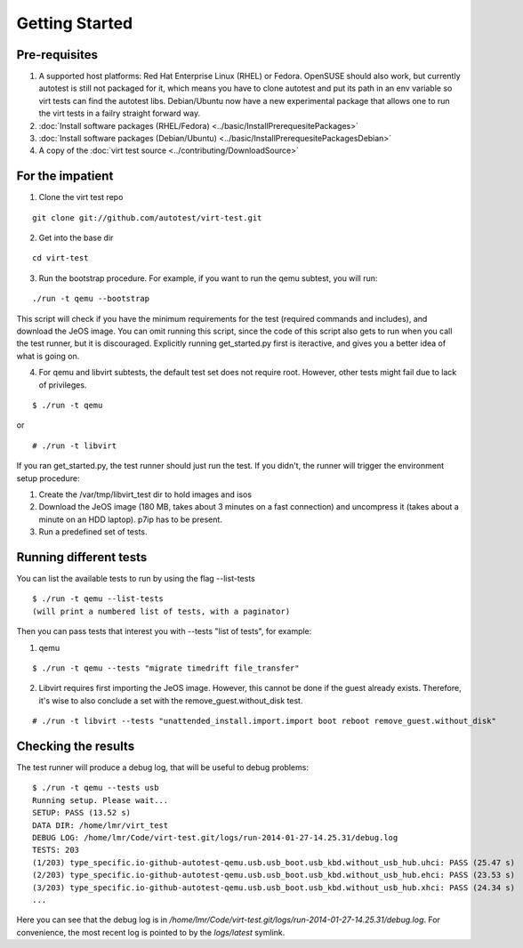 ===============
Getting Started
===============

Pre-requisites
--------------

#. A supported host platforms: Red Hat Enterprise Linux (RHEL) or Fedora.
   OpenSUSE should also work, but currently autotest is still
   not packaged for it, which means you have to clone autotest and put its path
   in an env variable so virt tests can find the autotest libs.
   Debian/Ubuntu now have a new experimental package that allows one to run
   the virt tests in a failry straight forward way.

#. :doc:`Install software packages (RHEL/Fedora) <../basic/InstallPrerequesitePackages>`
#. :doc:`Install software packages (Debian/Ubuntu) <../basic/InstallPrerequesitePackagesDebian>`
#. A copy of the :doc:`virt test source <../contributing/DownloadSource>`

For the impatient
-----------------

1) Clone the virt test repo

::

    git clone git://github.com/autotest/virt-test.git


2) Get into the base dir

::

    cd virt-test

3) Run the bootstrap procedure. For example, if you want to run
   the qemu subtest, you will run:

::

    ./run -t qemu --bootstrap

This script will check if you have the minimum requirements for the test
(required commands and includes), and download the JeOS image. You can omit
running this script, since the code of this script also gets to run when you
call the test runner, but it is discouraged. Explicitly running get_started.py
first is iteractive, and gives you a better idea of what is going on.


4) For qemu and libvirt subtests, the default test set does not require
   root. However, other tests might fail due to lack of privileges.

::

    $ ./run -t qemu

or

::

    # ./run -t libvirt


If you ran get_started.py, the test runner should just run the test. If you
didn't, the runner will trigger the environment setup procedure:

1) Create the /var/tmp/libvirt_test dir to hold images and isos
2) Download the JeOS image (180 MB, takes about 3 minutes on a fast connection)
   and uncompress it (takes about a minute on an HDD laptop). p7ip has to
   be present.
3) Run a predefined set of tests.


Running different tests
-----------------------

You can list the available tests to run by using the flag --list-tests

::

    $ ./run -t qemu --list-tests
    (will print a numbered list of tests, with a paginator)

Then you can pass tests that interest you with --tests "list of tests", for
example:

1) qemu

::

    $ ./run -t qemu --tests "migrate timedrift file_transfer"

2) Libvirt requires first importing the JeOS image. However, this cannot be done
   if the guest already exists.  Therefore, it's wise to also conclude a set with the
   remove_guest.without_disk test.

::

    # ./run -t libvirt --tests "unattended_install.import.import boot reboot remove_guest.without_disk"


Checking the results
--------------------

The test runner will produce a debug log, that will be useful to debug
problems:

::

    $ ./run -t qemu --tests usb
    Running setup. Please wait...
    SETUP: PASS (13.52 s)
    DATA DIR: /home/lmr/virt_test
    DEBUG LOG: /home/lmr/Code/virt-test.git/logs/run-2014-01-27-14.25.31/debug.log
    TESTS: 203
    (1/203) type_specific.io-github-autotest-qemu.usb.usb_boot.usb_kbd.without_usb_hub.uhci: PASS (25.47 s)
    (2/203) type_specific.io-github-autotest-qemu.usb.usb_boot.usb_kbd.without_usb_hub.ehci: PASS (23.53 s)
    (3/203) type_specific.io-github-autotest-qemu.usb.usb_boot.usb_kbd.without_usb_hub.xhci: PASS (24.34 s)
    ...

Here you can see that the debug log is in `/home/lmr/Code/virt-test.git/logs/run-2014-01-27-14.25.31/debug.log`.
For convenience, the most recent log is pointed to by the `logs/latest` symlink.
